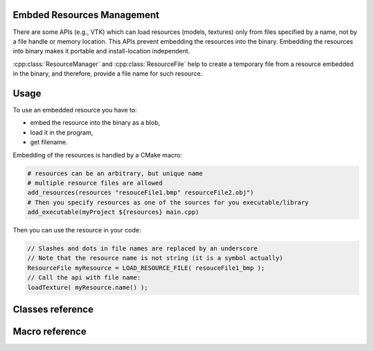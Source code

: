 Embded Resources Management
===========================

There are some APIs (e.g., VTK) which can load resources (models, textures) only
from files specified by a name, not by a file handle or memory location. This
APIs prevent embedding the resources into the binary. Embedding the resources
into binary makes it portable and install-location independent.

:cpp:class:`ResourceManager` and :cpp:class:`ResourceFile` help to create a
temporary file from a resource embedded in the binary, and therefore, provide a
file name for such resource.

Usage
=====

To use an embedded resource you have to:

- embed the resource into the binary as a blob,
- load it in the program,
- get filename.

Embedding of the resources is handled by a CMake macro:

.. code-block:: cmake

    # resources can be an arbitrary, but unique name
    # multiple resource files are allowed
    add_resources(resources "resouceFile1.bmp" resourceFile2.obj")
    # Then you specify resources as one of the sources for you executable/library
    add_executable(myProject ${resources} main.cpp)

Then you can use the resource in your code:

.. code-block:: cpp

    // Slashes and dots in file names are replaced by an underscore
    // Note that the resource name is not string (it is a symbol actually)
    ResourceFile myResource = LOAD_RESOURCE_FILE( resouceFile1_bmp );
    // Call the api with file name:
    loadTexture( myResource.name() );


Classes reference
=================

.. doxygenclass:: ResourceManager
    :project: lib

.. doxygenclass:: ResourceFile
    :project: lib

Macro reference
===============

.. doxygendefine:: LOAD_RESOURCE_FILE
    :project: lib